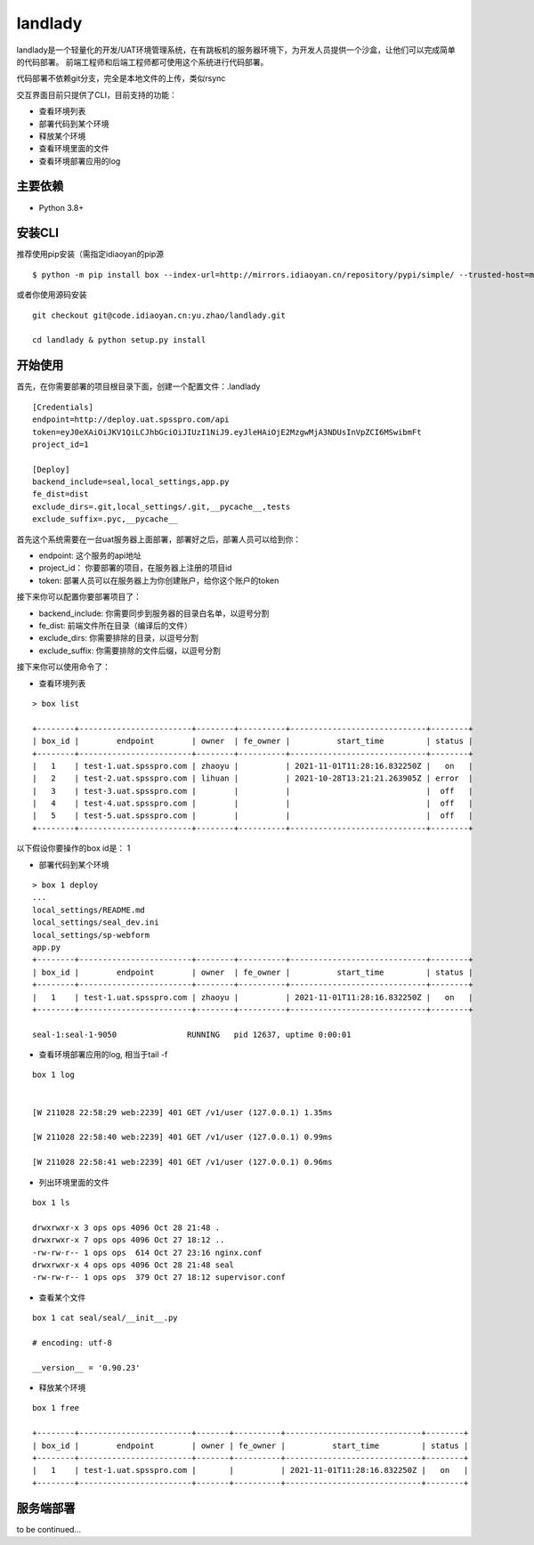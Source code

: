 landlady
=======

landlady是一个轻量化的开发/UAT环境管理系统，在有跳板机的服务器环境下，为开发人员提供一个沙盒，让他们可以完成简单的代码部署。
前端工程师和后端工程师都可使用这个系统进行代码部署。

代码部署不依赖git分支，完全是本地文件的上传，类似rsync

交互界面目前只提供了CLI，目前支持的功能：

- 查看环境列表
- 部署代码到某个环境
- 释放某个环境
- 查看环境里面的文件
- 查看环境部署应用的log

主要依赖
---------------
- Python 3.8+

安装CLI
---------------

推荐使用pip安装（需指定idiaoyan的pip源

::

   $ python -m pip install box --index-url=http://mirrors.idiaoyan.cn/repository/pypi/simple/ --trusted-host=mirrors.idiaoyan.cn

或者你使用源码安装

::

    git checkout git@code.idiaoyan.cn:yu.zhao/landlady.git

    cd landlady & python setup.py install


开始使用
---------------

首先，在你需要部署的项目根目录下面，创建一个配置文件：.landlady

::

    [Credentials]
    endpoint=http://deploy.uat.spsspro.com/api
    token=eyJ0eXAiOiJKV1QiLCJhbGciOiJIUzI1NiJ9.eyJleHAiOjE2MzgwMjA3NDUsInVpZCI6MSwibmFt
    project_id=1

    [Deploy]
    backend_include=seal,local_settings,app.py
    fe_dist=dist
    exclude_dirs=.git,local_settings/.git,__pycache__,tests
    exclude_suffix=.pyc,__pycache__


首先这个系统需要在一台uat服务器上面部署，部署好之后，部署人员可以给到你：

- endpoint:    这个服务的api地址
- project_id： 你要部署的项目，在服务器上注册的项目id
- token:       部署人员可以在服务器上为你创建账户，给你这个账户的token

接下来你可以配置你要部署项目了：

- backend_include:  你需要同步到服务器的目录白名单，以逗号分割
- fe_dist:          前端文件所在目录（编译后的文件）
- exclude_dirs:     你需要排除的目录，以逗号分割
- exclude_suffix:   你需要排除的文件后缀，以逗号分割


接下来你可以使用命令了：


- 查看环境列表

::

    > box list

    +--------+------------------------+--------+----------+-----------------------------+--------+
    | box_id |        endpoint        | owner  | fe_owner |          start_time         | status |
    +--------+------------------------+--------+----------+-----------------------------+--------+
    |   1    | test-1.uat.spsspro.com | zhaoyu |          | 2021-11-01T11:28:16.832250Z |   on   |
    |   2    | test-2.uat.spsspro.com | lihuan |          | 2021-10-28T13:21:21.263905Z | error  |
    |   3    | test-3.uat.spsspro.com |        |          |                             |  off   |
    |   4    | test-4.uat.spsspro.com |        |          |                             |  off   |
    |   5    | test-5.uat.spsspro.com |        |          |                             |  off   |
    +--------+------------------------+--------+----------+-----------------------------+--------+


以下假设你要操作的box id是： 1

- 部署代码到某个环境

::

    > box 1 deploy
    ...
    local_settings/README.md
    local_settings/seal_dev.ini
    local_settings/sp-webform
    app.py
    +--------+------------------------+--------+----------+-----------------------------+--------+
    | box_id |        endpoint        | owner  | fe_owner |          start_time         | status |
    +--------+------------------------+--------+----------+-----------------------------+--------+
    |   1    | test-1.uat.spsspro.com | zhaoyu |          | 2021-11-01T11:28:16.832250Z |   on   |
    +--------+------------------------+--------+----------+-----------------------------+--------+

    seal-1:seal-1-9050               RUNNING   pid 12637, uptime 0:00:01


- 查看环境部署应用的log, 相当于tail -f

::

    box 1 log


    [W 211028 22:58:29 web:2239] 401 GET /v1/user (127.0.0.1) 1.35ms

    [W 211028 22:58:40 web:2239] 401 GET /v1/user (127.0.0.1) 0.99ms

    [W 211028 22:58:41 web:2239] 401 GET /v1/user (127.0.0.1) 0.96ms


- 列出环境里面的文件

::

    box 1 ls

    drwxrwxr-x 3 ops ops 4096 Oct 28 21:48 .
    drwxrwxr-x 7 ops ops 4096 Oct 27 18:12 ..
    -rw-rw-r-- 1 ops ops  614 Oct 27 23:16 nginx.conf
    drwxrwxr-x 4 ops ops 4096 Oct 28 21:48 seal
    -rw-rw-r-- 1 ops ops  379 Oct 27 18:12 supervisor.conf


- 查看某个文件

::

    box 1 cat seal/seal/__init__.py

    # encoding: utf-8

    __version__ = '0.90.23'



- 释放某个环境
::

    box 1 free

    +--------+------------------------+-------+----------+-----------------------------+--------+
    | box_id |        endpoint        | owner | fe_owner |          start_time         | status |
    +--------+------------------------+-------+----------+-----------------------------+--------+
    |   1    | test-1.uat.spsspro.com |       |          | 2021-11-01T11:28:16.832250Z |   on   |
    +--------+------------------------+-------+----------+-----------------------------+--------+



服务端部署
---------------

to be continued...
